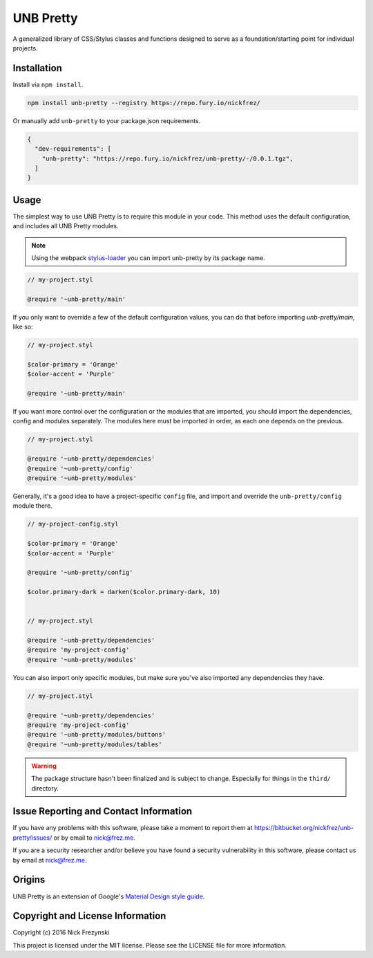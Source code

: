 ##########
UNB Pretty
##########

A generalized library of CSS/Stylus classes and functions designed to serve as
a foundation/starting point for individual projects.


Installation
============

Install via ``npm install``.

.. code:: shell

    npm install unb-pretty --registry https://repo.fury.io/nickfrez/


Or manually add ``unb-pretty`` to your package.json requirements.

.. code:: json

    {
      "dev-requirements": [
        "unb-pretty": "https://repo.fury.io/nickfrez/unb-pretty/-/0.0.1.tgz",
      ]
    }


Usage
=====

The simplest way to use UNB Pretty is to require this module in your code.
This method uses the default configuration, and includes all UNB Pretty
modules.

.. NOTE:: Using the webpack `stylus-loader
          <https://github.com/shama/stylus-loader>`_ you can import unb-pretty
          by its package name.

.. code:: css

    // my-project.styl

    @require '~unb-pretty/main'


If you only want to override a few of the default configuration values, you can
do that before importing `unb-pretty/main`, like so:

.. code:: css

    // my-project.styl

    $color-primary = 'Orange'
    $color-accent = 'Purple'

    @require '~unb-pretty/main'


If you want more control over the configuration or the modules that are
imported, you should import the dependencies, config and modules separately.
The modules here must be imported in order, as each one depends on the
previous.

.. code:: css

    // my-project.styl

    @require '~unb-pretty/dependencies'
    @require '~unb-pretty/config'
    @require '~unb-pretty/modules'


Generally, it's a good idea to have a project-specific ``config`` file, and
import and override the ``unb-pretty/config`` module there.

.. code:: css

    // my-project-config.styl

    $color-primary = 'Orange'
    $color-accent = 'Purple'

    @require '~unb-pretty/config'

    $color.primary-dark = darken($color.primary-dark, 10)


    // my-project.styl

    @require '~unb-pretty/dependencies'
    @require 'my-project-config'
    @require '~unb-pretty/modules'


You can also import only specific modules, but make sure you've also imported
any dependencies they have.

.. code:: css

    // my-project.styl

    @require '~unb-pretty/dependencies'
    @require 'my-project-config'
    @require '~unb-pretty/modules/buttons'
    @require '~unb-pretty/modules/tables'


.. WARNING:: The package structure hasn't been finalized and is subject to
             change.  Especially for things in the ``third/`` directory.



Issue Reporting and Contact Information
=======================================

If you have any problems with this software, please take a moment to report
them at https://bitbucket.org/nickfrez/unb-pretty/issues/ or  by
email to nick@frez.me.

If you are a security researcher and/or believe you have found a security
vulnerability in this software, please contact us by email at nick@frez.me.



Origins
=======

UNB Pretty is an extension of Google's `Material Design style guide
<https://www.google.com/design/spec/material-design/introduction.html>`_.



Copyright and License Information
=================================

Copyright (c) 2016 Nick Frezynski

This project is licensed under the MIT license.  Please see the LICENSE file
for more information.
